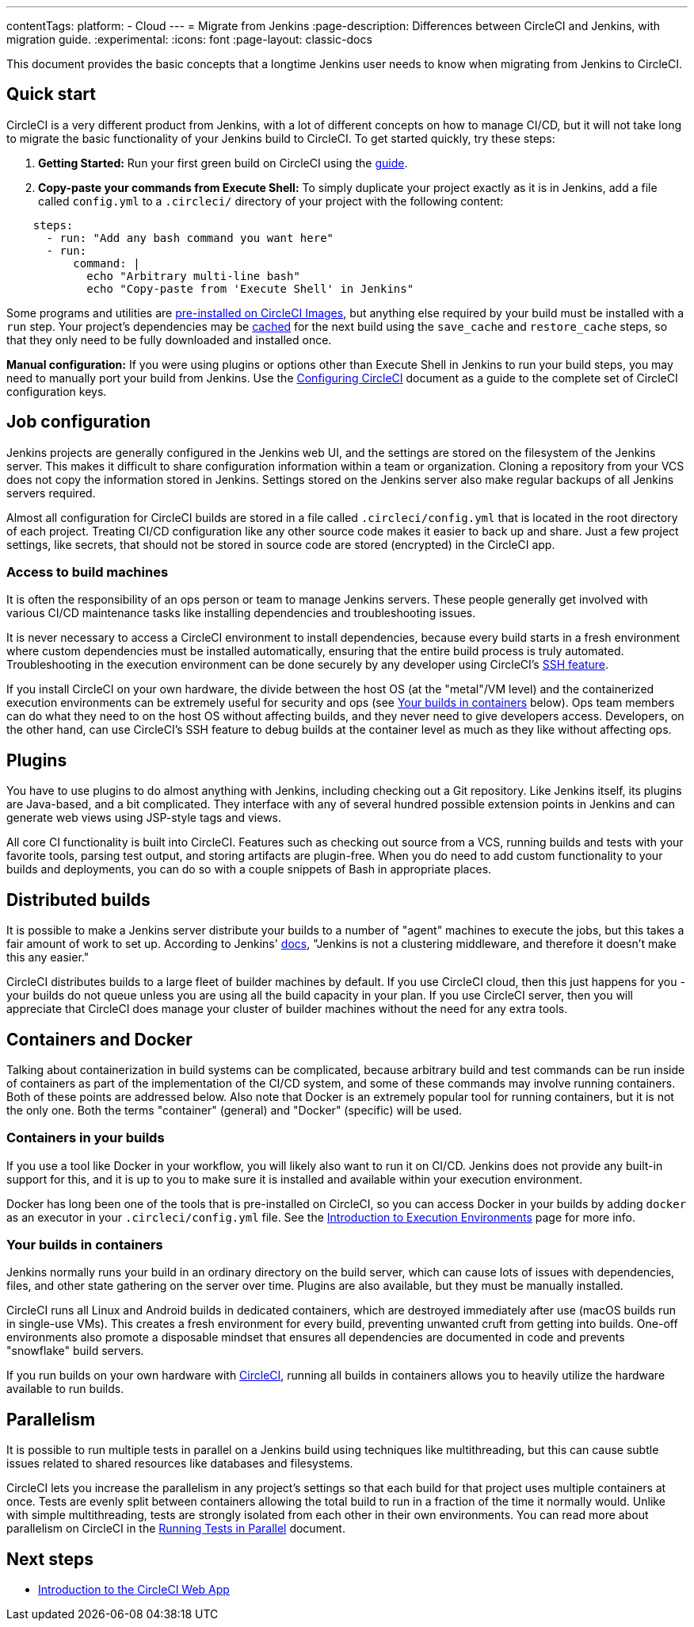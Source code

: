 ---
contentTags:
  platform:
  - Cloud
---
= Migrate from Jenkins
:page-description: Differences between CircleCI and Jenkins, with migration guide.
:experimental:
:icons: font
:page-layout: classic-docs


This document provides the basic concepts that a longtime Jenkins user needs to know when migrating from Jenkins to CircleCI.

[#quick-start]
== Quick start

CircleCI is a very different product from Jenkins, with a lot of different concepts on how to manage CI/CD, but it will not take long to migrate the basic functionality of your Jenkins build to CircleCI. To get started quickly, try these steps:

. *Getting Started:* Run your first green build on CircleCI using the xref:getting-started#[guide].
. *Copy-paste your commands from Execute Shell:* To simply duplicate your project exactly as it is in Jenkins, add a file called `config.yml` to a `.circleci/` directory of your project with the following content:

[,yaml]
----
    steps:
      - run: "Add any bash command you want here"
      - run:
          command: |
            echo "Arbitrary multi-line bash"
            echo "Copy-paste from 'Execute Shell' in Jenkins"
----

Some programs and utilities are xref:circleci-images#pre-installed-tools[pre-installed on CircleCI Images], but anything else required by your build must be installed with a `run` step. Your project's dependencies may be xref:caching#[cached] for the next build using the `save_cache` and `restore_cache` steps, so that they only need to be fully downloaded and installed once.

*Manual configuration:* If you were using plugins or options other than Execute Shell in Jenkins to run your build steps, you may need to manually port your build from Jenkins. Use the xref:configuration-reference#[Configuring CircleCI] document as a guide to the complete set of CircleCI configuration keys.

[#job-configuration]
== Job configuration

Jenkins projects are generally configured in the Jenkins web UI, and the settings are stored on the filesystem of the Jenkins server. This makes it difficult to share configuration information within a team or organization. Cloning a repository from your VCS does not copy the information stored in Jenkins. Settings stored on the Jenkins server also make regular backups of all Jenkins servers required.

Almost all configuration for CircleCI builds are stored in a file called `.circleci/config.yml` that is located in the root directory of each project. Treating CI/CD configuration like any other source code makes it easier to back up and share. Just a few project settings, like secrets, that should not be stored in source code are stored (encrypted) in the CircleCI app.

[#access-to-build-machines]
=== Access to build machines

It is often the responsibility of an ops person or team to manage Jenkins servers. These people generally get involved with various CI/CD maintenance tasks like installing dependencies and troubleshooting issues.

It is never necessary to access a CircleCI environment to install dependencies, because every build starts in a fresh environment where custom dependencies must be installed automatically, ensuring that the entire build process is truly automated. Troubleshooting in the execution environment can be done securely by any developer using CircleCI's xref:ssh-access-jobs#[SSH feature].

If you install CircleCI on your own hardware, the divide between the host OS (at the "metal"/VM level) and the containerized execution environments can be extremely useful for security and ops (see <<your-builds-in-containers,Your builds in containers>> below). Ops team members can do what they need to on the host OS without affecting builds, and they never need to give developers access. Developers, on the other hand, can use CircleCI's SSH feature to debug builds at the container level as much as they like without affecting ops.

[#plugins]
== Plugins

You have to use plugins to do almost anything with Jenkins, including checking out a Git repository. Like Jenkins itself, its plugins are Java-based, and a bit complicated. They interface with any of several hundred possible extension points in Jenkins and can generate web views using JSP-style tags and views.

All core CI functionality is built into CircleCI. Features such as checking out source from a VCS, running builds and tests with your favorite tools, parsing test output, and storing artifacts are plugin-free. When you do need to add custom functionality to your builds and deployments, you can do so with a couple snippets of Bash in appropriate places.

[#distributed-builds]
== Distributed builds

It is possible to make a Jenkins server distribute your builds to a number of "agent" machines to execute the jobs, but this takes a fair amount of work to set up. According to Jenkins' link:https://wiki.jenkins-ci.org/display/JENKINS/Distributed+builds[docs], "Jenkins is not a clustering middleware, and therefore it doesn't make this any easier."

CircleCI distributes builds to a large fleet of builder machines by default. If you use CircleCI cloud, then this just happens for you - your builds do not queue unless you are using all the build capacity in your plan. If you use CircleCI server, then you will appreciate that CircleCI does manage your cluster of builder machines without the need for any extra tools.

[#containers-and-docker]
== Containers and Docker

Talking about containerization in build systems can be complicated, because arbitrary build and test commands can be run inside of containers as part of the implementation of the CI/CD system, and some of these commands may involve running containers. Both of these points are addressed below. Also note that Docker is an extremely popular tool for running containers, but it is not the only one. Both the terms "container" (general) and "Docker" (specific) will be used.

[#containers-in-your-builds]
=== Containers in your builds

If you use a tool like Docker in your workflow, you will likely also want to run it on CI/CD. Jenkins does not provide any built-in support for this, and it is up to you to make sure it is installed and available within your execution environment.

Docker has long been one of the tools that is pre-installed on CircleCI, so you can access Docker in your builds by adding `docker` as an executor in your `.circleci/config.yml` file. See the xref:executor-intro#[Introduction to Execution Environments] page for more info.

[#your-builds-in-containers]
=== Your builds in containers

Jenkins normally runs your build in an ordinary directory on the build server, which can cause lots of issues with dependencies, files, and other state gathering on the server over time. Plugins are also available, but they must be manually installed.

CircleCI runs all Linux and Android builds in dedicated containers, which are destroyed immediately after use (macOS builds run in single-use VMs). This creates a fresh environment for every build, preventing unwanted cruft from getting into builds. One-off environments also promote a disposable mindset that ensures all dependencies are documented in code and prevents "snowflake" build servers.

If you run builds on your own hardware with link:https://circleci.com/enterprise/[CircleCI], running all builds in containers allows you to heavily utilize the hardware available to run builds.

[#parallelism]
== Parallelism

It is possible to run multiple tests in parallel on a Jenkins build using techniques like multithreading, but this can cause subtle issues related to shared resources like databases and filesystems.

CircleCI lets you increase the parallelism in any project's settings so that each build for that project uses multiple containers at once. Tests are evenly split between containers allowing the total build to run in a fraction of the time it normally would. Unlike with simple multithreading, tests are strongly isolated from each other in their own environments. You can read more about parallelism on CircleCI in the xref:parallelism-faster-jobs#[Running Tests in Parallel] document.

[#next-steps]
== Next steps

* xref:introduction-to-the-circleci-web-app#[Introduction to the CircleCI Web App]
